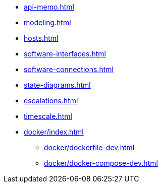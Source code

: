 * xref:api-memo.adoc[]
* xref:modeling.adoc[]
* xref:hosts.adoc[]
* xref:software-interfaces.adoc[]
* xref:software-connections.adoc[]
* xref:state-diagrams.adoc[]
* xref:escalations.adoc[]
* xref:timescale.adoc[]
* xref:docker/index.adoc[]
** xref:docker/dockerfile-dev.adoc[]
** xref:docker/docker-compose-dev.adoc[]

